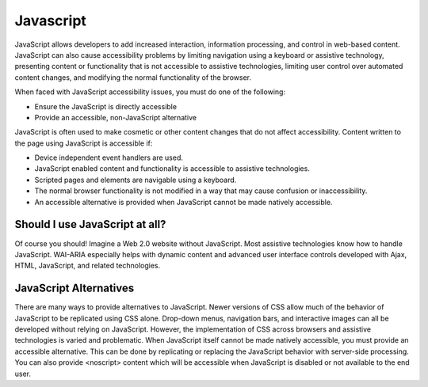 Javascript
##########

JavaScript allows developers to add increased interaction, information
processing, and control in web-based content. JavaScript can also cause
accessibility problems by limiting navigation using a keyboard or assistive
technology, presenting content or functionality that is not accessible to
assistive technologies, limiting user control over automated content changes,
and modifying the normal functionality of the browser.

When faced with JavaScript accessibility issues, you must do one of the
following:

- Ensure the JavaScript is directly accessible
- Provide an accessible, non-JavaScript alternative

JavaScript is often used to make cosmetic or other content changes that do not
affect accessibility. Content written to the page using JavaScript is
accessible if:

- Device independent event handlers are used.
- JavaScript enabled content and functionality is accessible to assistive
  technologies.
- Scripted pages and elements are navigable using a keyboard.
- The normal browser functionality is not modified in a way that may cause
  confusion or inaccessibility.
- An accessible alternative is provided when JavaScript cannot be made
  natively accessible.

Should I use JavaScript at all?
*******************************

Of course you should! Imagine a Web 2.0 website without JavaScript. Most
assistive technologies know how to handle JavaScript. WAI-ARIA especially helps
with dynamic content and advanced user interface controls developed with Ajax,
HTML, JavaScript, and related technologies.

JavaScript Alternatives
***********************

There are many ways to provide alternatives to JavaScript. Newer versions of CSS
allow much of the behavior of JavaScript to be replicated using CSS alone.
Drop-down menus, navigation bars, and interactive images can all be developed
without relying on JavaScript. However, the implementation of CSS across
browsers and assistive technologies is varied and problematic. When JavaScript
itself cannot be made natively accessible, you must provide an accessible
alternative. This can be done by replicating or replacing the JavaScript
behavior with server-side processing. You can also provide <noscript> content
which will be accessible when JavaScript is disabled or not available to the
end user.